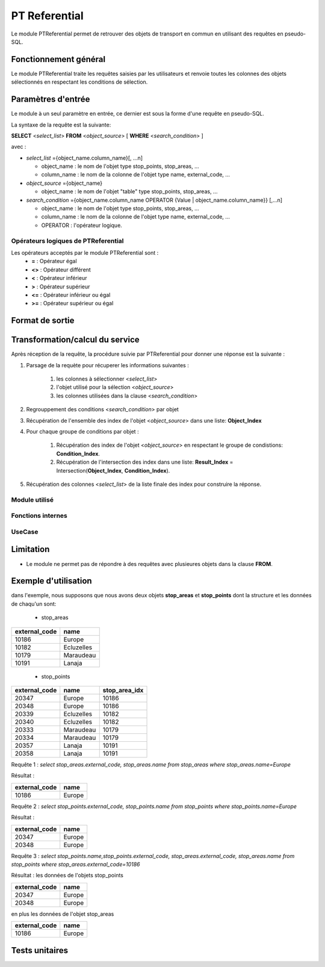 PT Referential
==============

Le module PTReferential permet de retrouver des objets de transport en commun en utilisant des requêtes en pseudo-SQL.

Fonctionnement général
----------------------

Le module PTReferential traite les requêtes saisies par les utilisateurs et renvoie toutes les colonnes des objets sélectionnés en respectant les conditions de sélection.

Paramètres d'entrée
-----------------------------

Le module à un seul paramètre en entrée, ce dernier est sous la forme d'une requête en pseudo-SQL.

La syntaxe de la requête est la suivante:

**SELECT** <*select_list*> **FROM** <*object_source*> [ **WHERE** <*search_condition*> ]

avec :

* *select_list* ={object_name.column_name}[, ...n]

  * object_name : le nom de l'objet type stop_points, stop_areas, ...
  * column_name : le nom de la colonne de l'objet type name, external_code, ...

* *object_source* ={object_name}

  * object_name : le nom de l'objet "table" type stop_points, stop_areas, ...

* *search_condition* ={object_name.column_name OPERATOR {Value | object_name.column_name}} [,...n]

  * object_name : le nom de l'objet type stop_points, stop_areas, ...
  * column_name : le nom de la colonne de l'objet type name, external_code, ...
  * OPERATOR : l'opérateur logique.

Opérateurs logiques de PTReferential
******************************************

Les opérateurs acceptés par le module PTReferential sont : 
 * **=**  : Opérateur égal
 * **<>** : Opérateur différent
 * **<**  : Opérateur inférieur
 * **>**  : Opérateur supérieur
 * **<=** : Opérateur inférieur ou égal
 * **>=** : Opérateur supérieur ou égal

Format de sortie
-----------------------------

Transformation/calcul du service
--------------------------------

Après réception de la requête, la procédure suivie par PTReferential pour donner une réponse est la suivante :

#. Parsage de la requète pour récuperer les informations suivantes :

    #. les colonnes à sélectionner <*select_list*>
    #. l'objet utilisé pour la sélection <*object_source*>
    #. les colonnes utilisées dans la clause <*search_condition*>

#. Regrouppement des conditions <*search_condition*> par objet

#. Récupération de l'ensemble des index de l'objet <*object_source*> dans une liste: **Object_Index**

#. Pour chaque groupe de conditions par objet :

    #. Récupération des index de l'objet <*object_source*> en respectant le groupe de condistions: **Condition_Index**.
    #. Récupération de l'intersection des index dans une liste: **Result_Index** = Intersection(**Object_Index**, **Condition_Index**).

#. Récupération des colonnes <*select_list*> de la liste finale des index pour construire la réponse.

Module utilisé
**************

Fonctions internes 
*******************

UseCase
**************

Limitation
----------------------

* Le module ne permet pas de répondre à des requêtes avec plusieures objets dans la clause **FROM**.

Exemple d'utilisation
---------------------

dans l'exemple, nous supposons que nous avons deux objets **stop_areas** et **stop_points** dont la structure et les données de chaqu'un sont:

 * stop_areas

+---------------------------+------------------------+
|   external_code           |        name            |
+===========================+========================+
|       10186               |         Europe         |
+---------------------------+------------------------+
|       10182               |         Ecluzelles     |
+---------------------------+------------------------+
|       10179               |         Maraudeau      |
+---------------------------+------------------------+
|       10191               |         Lanaja         |
+---------------------------+------------------------+

 * stop_points 

+---------------------------+------------------------+------------------------+
|   external_code           |         name           |        stop_area_idx   |
+===========================+========================+========================+
|       20347               |         Europe         |       10186            |
+---------------------------+------------------------+------------------------+
|       20348               |         Europe         |       10186            |
+---------------------------+------------------------+------------------------+
|       20339               |         Ecluzelles     |       10182            |
+---------------------------+------------------------+------------------------+
|       20340               |         Ecluzelles     |       10182            |
+---------------------------+------------------------+------------------------+
|       20333               |         Maraudeau      |       10179            |
+---------------------------+------------------------+------------------------+
|       20334               |         Maraudeau      |       10179            |
+---------------------------+------------------------+------------------------+
|       20357               |         Lanaja         |       10191            |
+---------------------------+------------------------+------------------------+
|       20358               |         Lanaja         |       10191            |
+---------------------------+------------------------+------------------------+

Requête 1 : *select stop_areas.external_code, stop_areas.name from stop_areas where stop_areas.name=Europe*

Résultat :

+---------------------------+------------------------+
|   external_code           |        name            |
+===========================+========================+
|       10186               |         Europe         |
+---------------------------+------------------------+


Requête 2 : *select stop_points.external_code, stop_points.name from stop_points where stop_points.name=Europe*

Résultat :

+---------------------------+------------------------+
|   external_code           |         name           |
+===========================+========================+
|       20347               |         Europe         |
+---------------------------+------------------------+
|       20348               |         Europe         |
+---------------------------+------------------------+

Requête 3 : *select stop_points.name,stop_points.external_code, stop_areas.external_code, stop_areas.name from stop_points where stop_areas.external_code=10186*

Résultat : les données de l'objets stop_points

+---------------------------+------------------------+
|   external_code           |         name           |
+===========================+========================+
|       20347               |         Europe         |
+---------------------------+------------------------+
|       20348               |         Europe         |
+---------------------------+------------------------+

en plus les données de l'objet stop_areas

+---------------------------+------------------------+
|   external_code           |         name           |
+===========================+========================+
|       10186               |         Europe         |
+---------------------------+------------------------+

Tests unitaires
---------------


